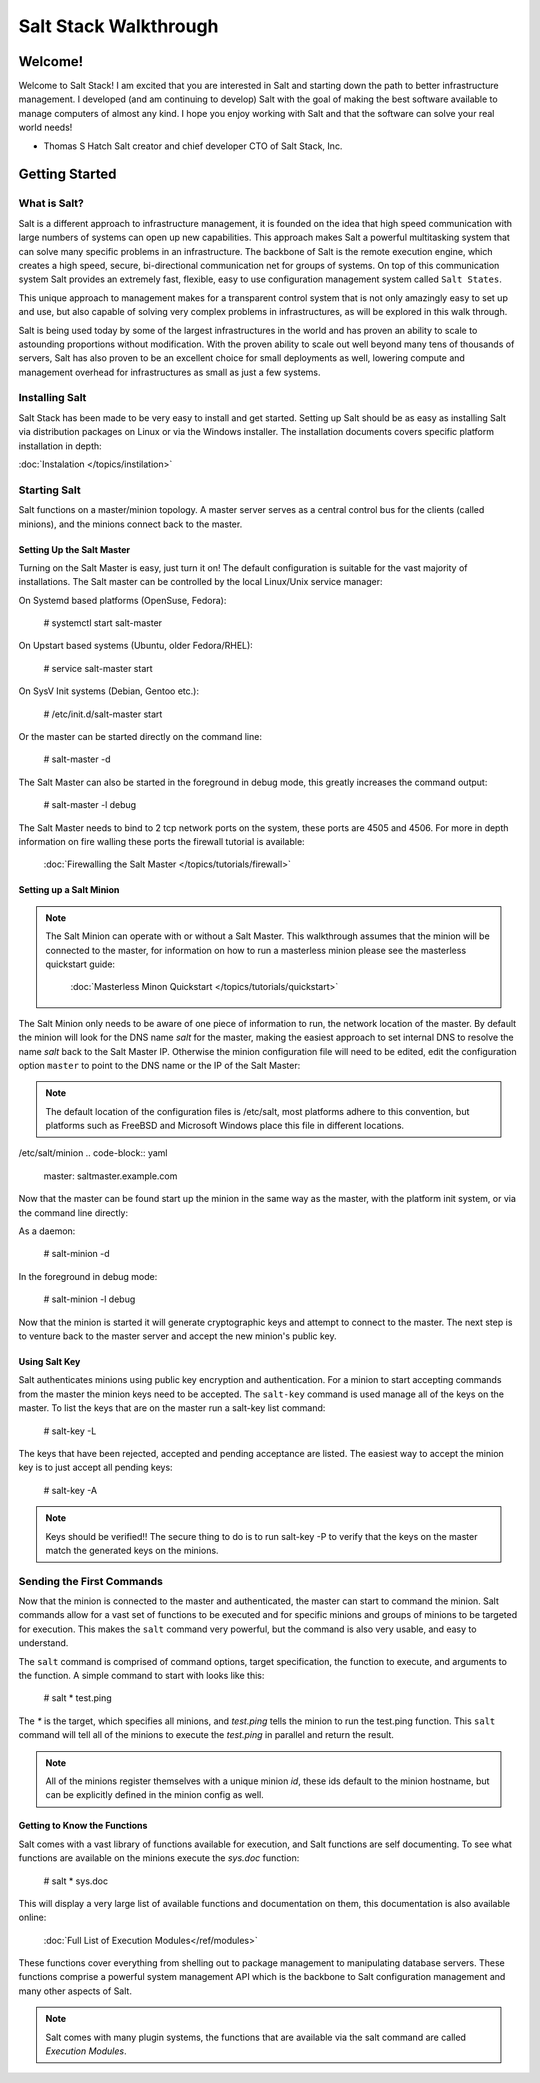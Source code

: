 ======================
Salt Stack Walkthrough
======================

Welcome!
========

Welcome to Salt Stack! I am excited that you are interested in Salt and
starting down the path to better infrastructure management. I developed
(and am continuing to develop) Salt with the goal of making the best
software available to manage computers of almost any kind. I hope you enjoy
working with Salt and that the software can solve your real world needs!

- Thomas S Hatch
  Salt creator and chief developer
  CTO of Salt Stack, Inc.


Getting Started
===============

What is Salt?
-------------

Salt is a different approach to infrastructure management, it is founded on
the idea that high speed communication with large numbers of systems can open
up new capabilities. This approach makes Salt a powerful multitasking system
that can solve many specific problems in an infrastructure. The backbone of
Salt is the remote execution engine, which creates a high speed, secure,
bi-directional communication net for groups of systems. On top of this
communication system Salt provides an extremely fast, flexible, easy to use
configuration management system called ``Salt States``.

This unique approach to management makes for a transparent control system that
is not only amazingly easy to set up and use, but also capable of solving very
complex problems in infrastructures, as will be explored in this walk through.

Salt is being used today by some of the largest infrastructures in the world
and has proven an ability to scale to astounding proportions without
modification. With the proven ability to scale out well beyond many tens of
thousands of servers, Salt has also proven to be an excellent choice for small
deployments as well, lowering compute and management overhead for
infrastructures as small as just a few systems.

Installing Salt
---------------

Salt Stack has been made to be very easy to install and get started. Setting
up Salt should be as easy as installing Salt via distribution packages on Linux
or via the Windows installer. The installation documents covers specific platform
installation in depth:

:doc:`Instalation </topics/instilation>`

Starting Salt
-------------

Salt functions on a master/minion topology. A master server serves as a
central control bus for the clients (called minions), and the minions connect
back to the master.

Setting Up the Salt Master
~~~~~~~~~~~~~~~~~~~~~~~~~~

Turning on the Salt Master is easy, just turn it on! The default configuration
is suitable for the vast majority of installations. The Salt master can be
controlled by the local Linux/Unix service manager:

On Systemd based platforms (OpenSuse, Fedora):

    # systemctl start salt-master

On Upstart based systems (Ubuntu, older Fedora/RHEL):

    # service salt-master start

On SysV Init systems (Debian, Gentoo etc.):

    # /etc/init.d/salt-master start

Or the master can be started directly on the command line:

    # salt-master -d

The Salt Master can also be started in the foreground in debug mode, this
greatly increases the command output:

    # salt-master -l debug

The Salt Master needs to bind to 2 tcp network ports on the system, these ports
are 4505 and 4506. For more in depth information on fire walling these ports
the firewall tutorial is available:

    :doc:`Firewalling the Salt Master </topics/tutorials/firewall>`

Setting up a Salt Minion
~~~~~~~~~~~~~~~~~~~~~~~~

.. note::

    The Salt Minion can operate with or without a Salt Master. This walkthrough
    assumes that the minion will be connected to the master, for information on
    how to run a masterless minion please see the masterless quickstart guide:

        :doc:`Masterless Minon Quickstart </topics/tutorials/quickstart>`

The Salt Minion only needs to be aware of one piece of information to run, the
network location of the master. By default the minion will look for the DNS
name `salt` for the master, making the easiest approach to set internal DNS to
resolve the name `salt` back to the Salt Master IP. Otherwise the minion
configuration file will need to be edited, edit the configuration option
``master`` to point to the DNS name or the IP of the Salt Master:

.. note::

    The default location of the configuration files is /etc/salt, most
    platforms adhere to this convention, but platforms such as FreeBSD and
    Microsoft Windows place this file in different locations.

/etc/salt/minion
.. code-block:: yaml

    master: saltmaster.example.com

Now that the master can be found start up the minion in the same way as the
master, with the platform init system, or via the command line directly:

As a daemon:

    # salt-minion -d

In the foreground in debug mode:

    # salt-minion -l debug

Now that the minion is started it will generate cryptographic keys and attempt
to connect to the master. The next step is to venture back to the master server
and accept the new minion's public key.

Using Salt Key
~~~~~~~~~~~~~~

Salt authenticates minions using public key encryption and authentication. For
a minion to start accepting commands from the master the minion keys need to be
accepted. The ``salt-key`` command is used manage all of the keys on the
master. To list the keys that are on the master run a salt-key list command:

    # salt-key -L

The keys that have been rejected, accepted and pending acceptance are listed.
The easiest way to accept the minion key is to just accept all pending keys:

    # salt-key -A

.. note::

    Keys should be verified!! The secure thing to do is to run salt-key -P to
    verify that the keys on the master match the generated keys on the
    minions.

Sending the First Commands
--------------------------

Now that the minion is connected to the master and authenticated, the master 
can start to command the minion. Salt commands allow for a vast set of
functions to be executed and for specific minions and groups of minions to be
targeted for execution. This makes the ``salt`` command very powerful, but
the command is also very usable, and easy to understand.

The ``salt`` command is comprised of command options, target specification,
the function to execute, and arguments to the function. A simple command to
start with looks like this:

    # salt \* test.ping

The `\*` is the target, which specifies all minions, and `test.ping` tells the
minion to run the test.ping function. This ``salt`` command will tell all of
the minions to execute the `test.ping` in parallel and return the result.

.. note::

    All of the minions register themselves with a unique minion `id`, these
    ids default to the minion hostname, but can be explicitly defined in the
    minion config as well.

Getting to Know the Functions
~~~~~~~~~~~~~~~~~~~~~~~~~~~~~

Salt comes with a vast library of functions available for execution, and Salt
functions are self documenting. To see what functions are available on the
minions execute the `sys.doc` function:

    # salt \* sys.doc

This will display a very large list of available functions and documentation
on them, this documentation is also available online:

    :doc:`Full List of Execution Modules</ref/modules>`

These functions cover everything from shelling out to package management to
manipulating database servers. These functions comprise a powerful system
management API which is the backbone to Salt configuration management and many
other aspects of Salt.

.. note::

    Salt comes with many plugin systems, the functions that are available
    via the salt command are called `Execution Modules`.


